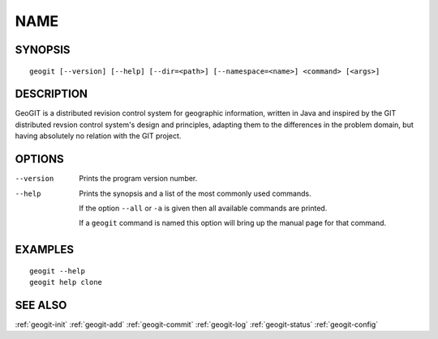 .. geogit:

NAME
####


SYNOPSIS
********
::

    geogit [--version] [--help] [--dir=<path>] [--namespace=<name>] <command> [<args>]


DESCRIPTION
***********

GeoGIT is a distributed revision control system for geographic information, written in Java and inspired by the GIT distributed revsion control system's design and principles, adapting them to the differences in the problem domain, but having absolutely no relation with the GIT project.


OPTIONS
*******

--version      Prints the program version number.

--help         Prints the synopsis and a list of the most commonly used commands.

               If the option ``--all`` or ``-a`` is given then all available commands are printed.


               If a ``geogit`` command is named this option will bring up the manual page for that command.


EXAMPLES
********
::

   geogit --help
   geogit help clone 


SEE ALSO
********

:ref:`geogit-init`
:ref:`geogit-add`
:ref:`geogit-commit`
:ref:`geogit-log`
:ref:`geogit-status`
:ref:`geogit-config`



